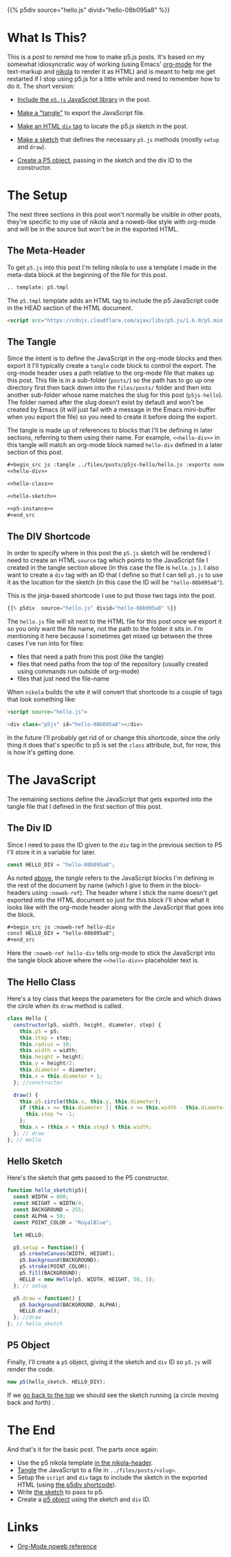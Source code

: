 #+BEGIN_COMMENT
.. title: P5.js Hello
.. slug: p5js-hello
.. date: 2024-07-13 20:31:47 UTC-07:00
.. tags: javascript,p5.js,notetofutureself
.. category: P5js
.. link: 
.. description: 
.. type: text
.. status: 
.. updated: 
.. template: p5.tmpl
#+END_COMMENT
#+OPTIONS: ^:{}
#+TOC: headlines 2

<<the-top-sketch>>

{{% p5div  source="hello.js" divid="hello-08b095a8" %}}

* What Is This?

This is a post to remind me how to make p5.js posts. It's based on my somewhat idiosyncratic way of working (using Emacs' [[https://orgmode.org/][org-mode]] for the text-markup and [[https://getnikola.com/][nikola]] to render it as HTML) and is meant to help me get restarted if I stop using p5.js for a little while and need to remember how to do it. The short version:


- [[meta-header][Include the ~p5.js~ JavaScript library]] in the post.

- [[the-tangle][Make a "tangle"]] to export the JavaScript file.
  
- [[the-div-shortcode][Make an HTML ~div~ tag]] to locate the p5.js sketch in the post.

- [[hello-sketch][Make a sketch]] that defines the necessary ~p5.js~ methods (mostly ~setup~ and ~draw~).

- [[new-p5-object][Create a P5 object]], passing in the sketch and the div ID to the constructor.

* The Setup

The next three sections in this post won't normally be visible in other posts, they're specific to my use of nikola and a noweb-like style with org-mode and will be in the source but won't be in the exported HTML.

** <<meta-header>> The Meta-Header

To get ~p5.js~ into this post I'm telling nikola to use a template I made in the meta-data block at the beginning of the file for this post.

#+begin_src org
.. template: p5.tmpl
#+end_src

The ~p5.tmpl~ template adds an HTML tag to include the p5 JavaScript code in the HEAD section of the HTML document.

#+begin_src html
  <script src="https://cdnjs.cloudflare.com/ajax/libs/p5.js/1.6.0/p5.min.js"></script>
#+end_src

** <<the-tangle>> The Tangle

Since the intent is to define the JavaScript in the org-mode blocks and then export it I'll typically create a ~tangle~ code block to control the export. The org-mode header uses a path relative to the org-mode file that makes up this post. This file is in a sub-folder (~posts/~) so the path has to go up one directory first then back down into the ~files/posts/~ folder and then into another sub-folder whose name matches the slug for this post (~p5js-hello~). The folder named after the slug doesn't exist by default and won't be created by Emacs (it will just fail with a message in the Emacs mini-buffer when you export the file) so you need to create it before doing the export.

The tangle is made up of references to blocks that I'll be defining in later sections, referring to them using their name. For example, ~<<hello-div>>~ in this tangle will match an org-mode block named ~hello-div~ defined in a later section of this post.

#+begin_src org
,#+begin_src js :tangle ../files/posts/p5js-hello/hello.js :exports none
<<hello-div>>

<<hello-class>>
  
<<hello-sketch>>

<<p5-instance>>
,#+end_src
#+end_src

#+begin_src js :tangle ../files/posts/p5js-hello/hello.js :exports none
<<hello-div>>

<<hello-class>>
  
<<hello-sketch>>

<<p5-instance>>
#+end_src

** <<the-div-shortcode>> The DIV Shortcode


In order to specify where in this post the ~p5.js~ sketch will be rendered I need to create an HTML ~source~ tag which points to the JavaScript file I created in the tangle section above (in this case the file is ~hello.js~ ). I also want to create a ~div~ tag with an ID that I define so that I can tell ~p5.js~ to use it as the location for the sketch (in this case the ID will be ~"hello-08b095a8"~).

This is the jinja-based shortcode I use to put those two tags into the post.

#+begin_src python
{{% p5div  source="hello.js" divid="hello-08b095a8" %}}
#+end_src

#+begin_notecard
The ~hello.js~ file will sit next to the HTML file for this post once we export it so you only want the file name, not the path to the folder it sits in. I'm mentioning it here because I sometimes get mixed up between the three cases I've run into for files:

 - files that need a path from this post (like the tangle)
 - files that need paths from the top of the repository (usually created using commands run outside of org-mode)
 - files that just need the file-name
#+end_notecard

When ~nikola~ builds the site it will convert that shortcode to a couple of tags that look something like:

#+begin_src html
<script source="hello.js">
  
<div class="p5js" id="hello-08b095a8"></div>
#+end_src

In the future I'll probably get rid of or change this shortcode, since the only thing it does that's specific to p5 is set the ~class~ attribute, but, for now, this is how it's getting done.

* The JavaScript

The remaining sections define the JavaScript that gets exported into the tangle file that I defined in the first section of this post.

** <<div-id-constant>> The Div ID

Since I need to pass the ID given to the ~div~ tag in the previous section to P5 I'll store it in a variable for later.

#+begin_src js :noweb-ref hello-div
const HELLO_DIV = "hello-08b095a8";
#+end_src

As noted [[the-tangle][above]], the /tangle/ refers to the JavaScript blocks I'm defining in the rest of the document by name (which I give to them in the block-headers using ~:noweb-ref~). The header where I stick the name doesn't get exported into the HTML document so just for this block I'll show what it looks like with the org-mode header along with the JavaScript that goes into the block.

#+begin_src org
,#+begin_src js :noweb-ref hello-div
const HELLO_DIV = "hello-08b095a8";
,#+end_src
#+end_src

Here the ~:noweb-ref hello-div~ tells org-mode to stick the JavaScript into the tangle block above where the ~<<hello-div>>~ placeholder text is.

** <<the-hello-class>> The Hello Class

Here's a toy class that keeps the parameters for the circle and which draws the circle when its ~draw~ method is called.

#+begin_src js :noweb-ref hello-class
class Hello {
  constructor(p5, width, height, diameter, step) {
    this.p5 = p5;
    this.step = step;
    this.radius = 10;
    this.width = width;
    this.height = height;
    this.y = height/2;
    this.diameter = diameter;
    this.x = this.diameter + 1;
  }; //constructor

  draw() {
    this.p5.circle(this.x, this.y, this.diameter);
    if (this.x <= this.diameter || this.x >= this.width - this.diameter) {
      this.step *= -1;
    }; 
    this.x = (this.x + this.step) % this.width;
  }; // draw
}; // Hello
#+end_src

** <<hello-sketch>> Hello Sketch

Here's the sketch that gets passed to the P5 constructor.

#+begin_src js :noweb-ref hello-sketch
function hello_sketch(p5){
  const WIDTH = 800;
  const HEIGHT = WIDTH/4;
  const BACKGROUND = 255;
  const ALPHA = 50;
  const POINT_COLOR = "RoyalBlue";
  
  let HELLO;
 
  p5.setup = function() {
    p5.createCanvas(WIDTH, HEIGHT);
    p5.background(BACKGROUND);
    p5.stroke(POINT_COLOR);
    p5.fill(BACKGROUND);
    HELLO = new Hello(p5, WIDTH, HEIGHT, 50, 5);
  }; // setup

  p5.draw = function() {
    p5.background(BACKGROUND, ALPHA);
    HELLO.draw();
  }; //draw
}; // hello_sketch
#+end_src

** <<new-p5-object>> P5 Object

Finally, I'll create a ~p5~ object, giving it the sketch and ~div~ ID so ~p5.js~ will render the code.

#+begin_src js :noweb-ref p5-instance
new p5(hello_sketch, HELLO_DIV);
#+end_src

If we [[the-top-sketch][go back to the top]] we should see the sketch running (a circle moving back and forth) .

* The End

And that's it for the basic post. The parts once again:

- Use the p5 nikola template [[meta-header][in the nikola-header]].
- [[the-tangle][Tangle]] the JavaScript to a file in ~../files/posts/<slug>~.
- Setup the ~script~ and ~div~ tags to include the sketch in the exported HTML (using [[the-div-shortcode][the p5div shortcode]]).
- Write [[hello-sketch][the sketch]] to pass to p5.
- Create a [[new-p5-object][p5 object]] using the sketch and ~div~ ID.
  
* Links

- [[https://orgmode.org/manual/Noweb-Reference-Syntax.html][Org-Mode noweb reference]]
